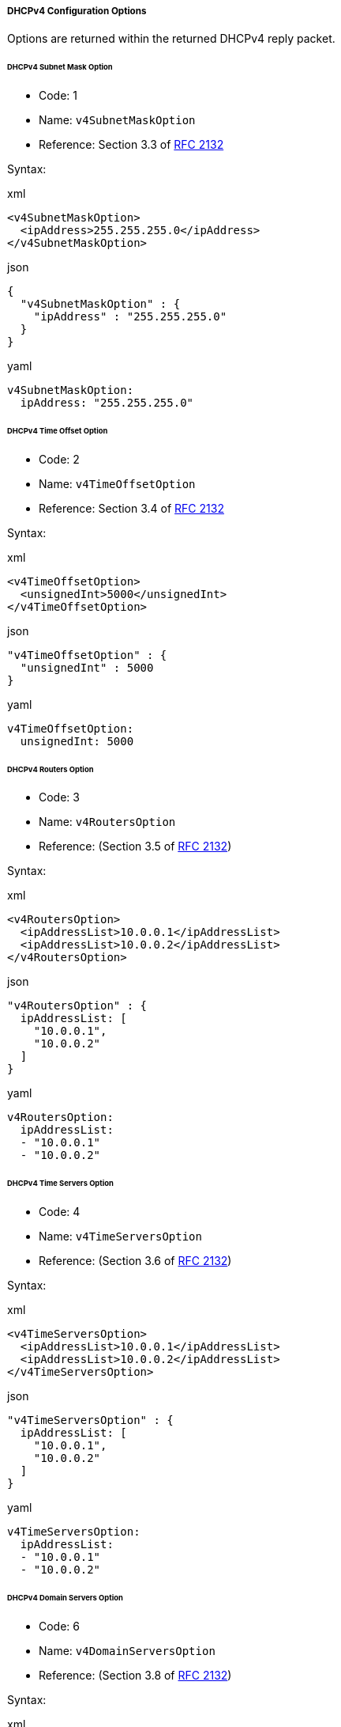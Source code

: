 ===== DHCPv4 Configuration Options
Options are returned within the returned DHCPv4 reply packet.

====== DHCPv4 Subnet Mask Option
- Code: 1
- Name: `v4SubnetMaskOption`
- Reference: Section 3.3 of https://www.ietf.org/rfc/rfc2132.txt[RFC 2132]

Syntax:

.xml
[,xml]
----
<v4SubnetMaskOption>
  <ipAddress>255.255.255.0</ipAddress>
</v4SubnetMaskOption>
----

.json
[,json]
----
{
  "v4SubnetMaskOption" : {
    "ipAddress" : "255.255.255.0"
  }
}
----

.yaml
[,yaml]
----
v4SubnetMaskOption:
  ipAddress: "255.255.255.0"
----

====== DHCPv4 Time Offset Option
- Code: 2
- Name: `v4TimeOffsetOption`
- Reference: Section 3.4 of https://www.ietf.org/rfc/rfc2132.txt[RFC 2132]

Syntax:

.xml
[,xml]
----
<v4TimeOffsetOption>
  <unsignedInt>5000</unsignedInt>
</v4TimeOffsetOption>
----

.json
[,json]
----
"v4TimeOffsetOption" : {
  "unsignedInt" : 5000
}
----

.yaml
[,yaml]
----
v4TimeOffsetOption:
  unsignedInt: 5000
----

====== DHCPv4 Routers Option
- Code: 3
- Name: `v4RoutersOption`
- Reference: (Section 3.5 of https://www.ietf.org/rfc/rfc2132.txt[RFC 2132])

Syntax:

.xml
[,xml]
----
<v4RoutersOption>
  <ipAddressList>10.0.0.1</ipAddressList>
  <ipAddressList>10.0.0.2</ipAddressList>
</v4RoutersOption>
----

.json
[,json]
----
"v4RoutersOption" : {
  ipAddressList: [
    "10.0.0.1",
    "10.0.0.2"
  ]
}
----

.yaml
[,yaml]
----
v4RoutersOption:
  ipAddressList:
  - "10.0.0.1"
  - "10.0.0.2"
----

====== DHCPv4 Time Servers Option
- Code: 4
- Name: `v4TimeServersOption`
- Reference: (Section 3.6 of https://www.ietf.org/rfc/rfc2132.txt[RFC 2132])

Syntax:

.xml
[,xml]
----
<v4TimeServersOption>
  <ipAddressList>10.0.0.1</ipAddressList>
  <ipAddressList>10.0.0.2</ipAddressList>
</v4TimeServersOption>
----

.json
[,json]
----
"v4TimeServersOption" : {
  ipAddressList: [
    "10.0.0.1",
    "10.0.0.2"
  ]
}
----

.yaml
[,yaml]
----
v4TimeServersOption:
  ipAddressList:
  - "10.0.0.1"
  - "10.0.0.2"
----

====== DHCPv4 Domain Servers Option
- Code: 6
- Name: `v4DomainServersOption`
- Reference: (Section 3.8 of https://www.ietf.org/rfc/rfc2132.txt[RFC 2132])

Syntax:

.xml
[,xml]
----
<v4DomainServersOption>
  <ipAddressList>10.0.0.1</ipAddressList>
  <ipAddressList>10.0.0.2</ipAddressList>
</v4DomainServersOption>
----

.xml
[,xml]
----
"v4DomainServersOption" : {
  ipAddressList: [
    "10.0.0.1",
    "10.0.0.2"
  ]
}
----

.yaml
[,yaml]
----
v4DomainServersOption:
  ipAddressList:
  - "10.0.0.1"
  - "10.0.0.2"
----

====== DHCPv4 Domain Name Option
- Code: 15
- Name: `v4DomainNameOption`
- Reference: (Section 3.17 of https://www.ietf.org/rfc/rfc2132.txt[RFC 2132])

Syntax:

.xml
[,xml]
----
<v4DomainNameOption>
  <domainName>foo.com.</domainName>
</v4DomainNameOption>
----

.json
[,json]
----
"v4DomainNameOption" : {
  "domainName" : "foo.com."
}
----

.yaml
[,yaml]
----
v4DomainNameOption:
  domainName: "foo.com."
----

====== DHCPv4 Vendor Specific Option
- Code: 43
- Name: `v4VendorSpecificOption`
- Reference: (Section 8.4 of of https://www.ietf.org/rfc/rfc2132.txt[RFC 2132])

Syntax:

.xml
[,xml]
----
<v4VendorSpecificOption>
  <opaqueData>
    <subOptions>
      <optionDefList v4="true" code="1" name="VendorSubopt1">
        <stringOption>
          <string>VendorSpecial</string>
        </stringOption>
      </optionDefList>
      <optionDefList v4="true" code="2" name="VendorSubopt2">
        <ipAddressOption>
          <ipAddress>10.11.12.13</ipAddress>
        </ipAddressOption>
      </optionDefList>
    </subOptions>
  </opaqueData>
</v4VendorSpecificOption>
----

.json
[,json]
----
{
  "v4VendorSpecificOption" : {
    "opaqueData" : {
      "subOptions" : {
        "optionDefList" : [ {
          "stringOption" : {
            "string" : "VendorSpecial"
          },
          "v4" : true,
          "code" : 1,
          "name" : "VendorSubopt1"
        }, {
          "ipAddressOption" : {
            "ipAddress" : "10.11.12.13"
          },
          "v4" : true,
          "code" : 2,
          "name" : "VendorSubopt2"
        } ]
      }
    }
  }
}
----

.yaml
[,yaml]
----
v4VendorSpecificOption:
  opaqueData:
    subOptions:
      optionDefList:
      - stringOption:
          string: "VendorSpecial"
        v4: true
        code: 1
        name: "VendorSubopt1"
      - ipAddressOption:
          ipAddress: "10.11.12.13"
        v4: true
        code: 2
        name: "VendorSubopt2"
----

====== DHCPv4 Netbios Name Servers Option
- Code: 44
- Name: `v4NetbiosNameServersOption`
- Reference: (Section 8.5 of of https://www.ietf.org/rfc/rfc2132.txt[RFC 2132])

Syntax:

.xml
[,xml]
----
<v4NetbiosNameServersOption>
  <ipAddressList>10.0.0.1</ipAddressList>
  <ipAddressList>10.0.0.2</ipAddressList>
</v4NetbiosNameServersOption>
----

.json
[,json]
----
"v4NetbiosNameServersOption" : {
  ipAddressList: [
    "10.0.0.1",
    "10.0.0.2"
  ]
}
----

.yaml
[,yaml]
----
v4NetbiosNameServersOption:
  ipAddressList:
  - "10.0.0.1"
  - "10.0.0.2"
----

====== DHCPv4 Netbios Node Type Option
- Code: 46
- Name: `v4NetbiosNodeTypeOption`
- Reference: (Section 8.7 of of https://www.ietf.org/rfc/rfc2132.txt[RFC 2132])

Syntax:

.xml
[,xml]
----
<v4NetbiosNodeTypeOption>
  <unsignedByte>8</unsignedByte>
</v4NetbiosNodeTypeOption>
----

.json
[,json]
----
"v4NetbiosNodeTypeOption" : {
  "unsignedByte" : 8
}
----

.yaml
[,yaml]
----
v4NetbiosNodeTypeOption:
  unsignedByte: 8
----

====== DHCPv4 TFTP Server Name Option
- Code: 66
- Name: `v4TftpServerNameOption`
- Reference: (Section 9.4 of of https://www.ietf.org/rfc/rfc2132.txt[RFC 2132])

Syntax:

.xml
[,xml]
----
<v4TftpServerNameOption>
  <string>tftp.foo.com.</string>
</v4TftpServerNameOption>
----

.json
[,json]
----
"v4TftpServerNameOption" : {
  "string" : "tftp.foo.com."
}
----

.yaml
[,yaml]
----
v4TftpServerNameOption:
  string: "tftp.foo.com."
----

====== DHCPv4 Bootfile Name Option
- Code: 67
- Name: `v4BootFileNameOption`
- Reference: (Section 9.5 of of https://www.ietf.org/rfc/rfc2132.txt[RFC 2132])

Syntax:

.xml
[,xml]
----
<v4BootFileNameOption>
  <string>bootfile-name</string>
</v4BootFileNameOption>
----

.json
[,json]
----
"v4BootFileNameOption" : {
  "string" : "bootfile-name"
}
----

.yaml
[,yaml]
----
v4BootFileNameOption:
  string: "bootfile-name"
----
